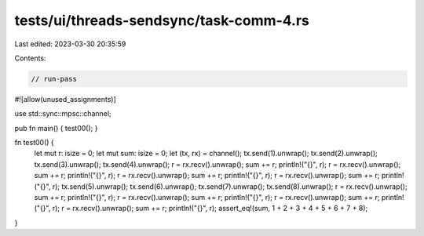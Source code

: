 tests/ui/threads-sendsync/task-comm-4.rs
========================================

Last edited: 2023-03-30 20:35:59

Contents:

.. code-block:: rs

    // run-pass
#![allow(unused_assignments)]

use std::sync::mpsc::channel;

pub fn main() { test00(); }

fn test00() {
    let mut r: isize = 0;
    let mut sum: isize = 0;
    let (tx, rx) = channel();
    tx.send(1).unwrap();
    tx.send(2).unwrap();
    tx.send(3).unwrap();
    tx.send(4).unwrap();
    r = rx.recv().unwrap();
    sum += r;
    println!("{}", r);
    r = rx.recv().unwrap();
    sum += r;
    println!("{}", r);
    r = rx.recv().unwrap();
    sum += r;
    println!("{}", r);
    r = rx.recv().unwrap();
    sum += r;
    println!("{}", r);
    tx.send(5).unwrap();
    tx.send(6).unwrap();
    tx.send(7).unwrap();
    tx.send(8).unwrap();
    r = rx.recv().unwrap();
    sum += r;
    println!("{}", r);
    r = rx.recv().unwrap();
    sum += r;
    println!("{}", r);
    r = rx.recv().unwrap();
    sum += r;
    println!("{}", r);
    r = rx.recv().unwrap();
    sum += r;
    println!("{}", r);
    assert_eq!(sum, 1 + 2 + 3 + 4 + 5 + 6 + 7 + 8);
}


